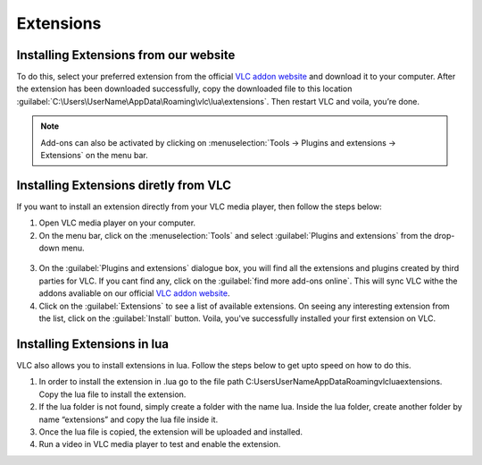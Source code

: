 ##########
Extensions
##########

**************************************
Installing Extensions from our website
**************************************

To do this, select your preferred extension from the official `VLC addon website <http://addons.videolan.org>`_ and download it to your computer.
After the extension has been downloaded successfully, copy the downloaded file to this location :guilabel:`C:\Users\UserName\AppData\Roaming\vlc\lua\extensions`.
Then restart VLC and voila, you’re done.

.. note:: Add-ons can also be activated by clicking on :menuselection:`Tools -> Plugins and extensions -> Extensions` on the menu bar.

**************************************
Installing Extensions diretly from VLC
**************************************

If you want to install an extension directly from your VLC media player, then follow the steps below:

1. Open VLC media player on your computer.

2. On the menu bar, click on the :menuselection:`Tools` and select :guilabel:`Plugins and extensions` from the drop-down menu.

.. figure::  /static/images/plugins&extensions.PNG
   :align:   center

3. On the :guilabel:`Plugins and extensions` dialogue box, you will find all the extensions and plugins created by third parties for VLC. If you cant find any, click on the :guilabel:`find more add-ons online`. This will sync VLC withe the addons avaliable on our official `VLC addon website <http://addons.videolan.org>`_. 

4. Click on the :guilabel:`Extensions` to see a list of available extensions. On seeing any interesting extension from the list, click on the :guilabel:`Install` button. Voila, you've successfully installed your first extension on VLC. 

*****************************
Installing Extensions in lua
*****************************

VLC also allows you to install extensions in lua. Follow the steps below to get upto speed on how to do this. 

1. In order to install the extension in .lua go to the file path C:\Users\UserName\AppData\Roaming\vlc\lua\extensions. Copy the lua file to install the extension.

2. If the lua folder is not found, simply create a folder with the name lua. Inside the lua folder, create another folder by name “extensions” and copy the lua file inside it.

3. Once the lua file is copied, the extension will be uploaded and installed.

4. Run a video in VLC media player to test and enable the extension.